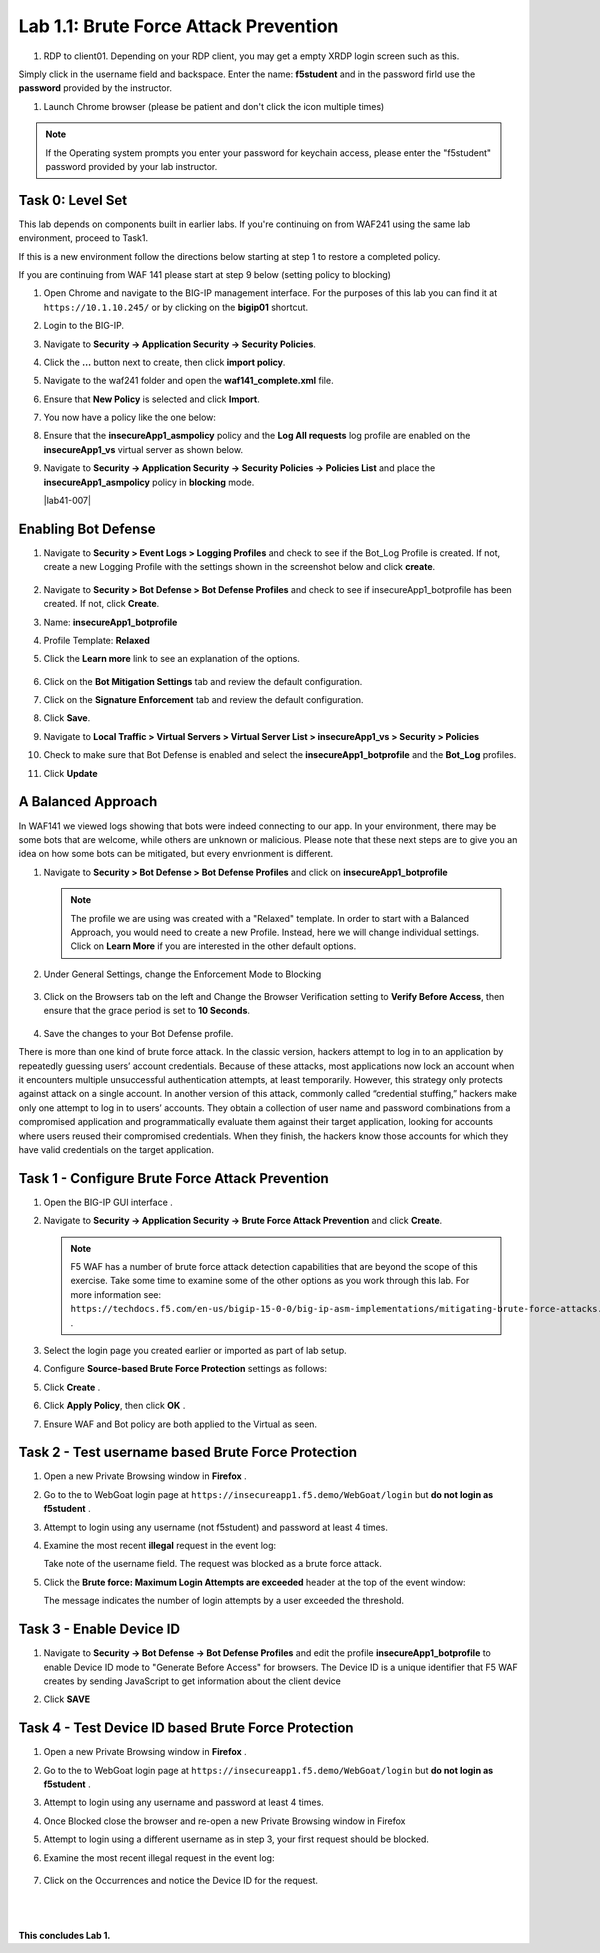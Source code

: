 Lab 1.1: Brute Force Attack Prevention
####################################

..  |lab1-1| image:: images/lab1-1.png
        :width: 800px
..  |lab1-2| image:: images/lab1-2.png
        :width: 800px
..  |lab1-2.1| image:: images/lab1-2.1.png
                :width: 800px

..  |lab1-3| image:: images/lab1-3.png
        :width: 800px
..  |lab1-4| image:: images/lab1-4.png
        :width: 800px
..  |lab1-5| image:: images/lab1-5.png
        :width: 800px
..  |lab1-6| image:: images/lab1-6.png
        :width: 800px
..  |lab1-7| image:: images/lab1-7.png
        :width: 800px
..  |lab41-17| image:: images/lab41-17.png
        :width: 800px
..  |lab41-18| image:: images/lab41-18.png
        :width: 800px
..  |lab41-19| image:: images/lab41-19.png
        :width: 800px
..  |lab41-20| image:: images/lab41-20.png
        :width: 800px
..  |pbd| image:: images/pbd.png
        :width: 800px
..  |lab41-01| image:: images/lab41-01.png
                :width: 800px

..  |log_profile| image:: images/log_profile.png
        :width: 800px
..  |bot_profile| image:: images/bot_profile.png
        :width: 800px
..  |setblock| image:: images/setblock.png
        :width: 800px
..  |bot_vs| image:: images/bot_vs.png
                :width: 800px


#. RDP to client01. Depending on your RDP client, you may get a empty XRDP login screen such as this.

.. image:: images/xrdp.png
  :width: 600 px

Simply click in the username field and backspace. Enter the name: **f5student** and in the password firld use the **password** provided by the instructor.

#. Launch Chrome browser (please be patient and don't click the icon multiple times)

.. NOTE:: If the Operating system prompts you enter your password for keychain access, please enter the "f5student" password provided by your lab instructor.

.. image:: images/keychain.png
  :width: 600 px



Task 0: Level Set
~~~~~~~~~~~~~~~~~

This lab depends on components built in earlier labs.  If you're continuing on from WAF241 using the same lab environment, proceed to Task1.

If this is a new environment follow the directions below starting at step 1 to restore a completed policy.

If you are continuing from WAF 141 please start at step 9 below (setting policy to blocking)

#.  Open Chrome and navigate to the BIG-IP management interface.  For the purposes of this lab you can find it at ``https://10.1.10.245/`` or by clicking on the **bigip01** shortcut.

#.  Login to the BIG-IP.

#.  Navigate to **Security -> Application Security -> Security Policies**.

#.  Click the **...** button next to create, then click **import policy**.

    |lab41-17|

#.  Navigate to the waf241 folder and open the **waf141_complete.xml** file.

    |lab41-18|

#.  Ensure that **New Policy** is selected and click **Import**.

    |lab41-19|

#.  You now have a policy like the one below:

    |lab41-20|

#.  Ensure that the **insecureApp1_asmpolicy** policy and the **Log All requests** log profile are enabled on the **insecureApp1_vs** virtual server as shown below.

    |lab41-01|

#.  Navigate to  **Security -> Application Security -> Security Policies -> Policies List** and place the **insecureApp1_asmpolicy** policy in **blocking** mode.

    |lab41-007|


Enabling Bot Defense
~~~~~~~~~~~~~~~~~~~~

#.  Navigate to **Security > Event Logs > Logging Profiles** and check to see if the Bot_Log Profile is created.  If not, create a new Logging Profile with the settings shown in the screenshot below and click **create**.

        |log_profile|

#.  Navigate to **Security > Bot Defense > Bot Defense Profiles** and check to see if insecureApp1_botprofile has been created.  If not, click **Create**.
#.  Name: **insecureApp1_botprofile**
#.  Profile Template: **Relaxed**
#.  Click the **Learn more** link to see an explanation of the options.

        |bot_profile|

#.  Click on the **Bot Mitigation Settings** tab and review the default configuration.
#.  Click on the **Signature Enforcement** tab and review the default configuration.
#.  Click **Save**.
#.  Navigate to **Local Traffic > Virtual Servers > Virtual Server List > insecureApp1_vs > Security > Policies**
#.  Check to make sure that Bot Defense is enabled and select the  **insecureApp1_botprofile** and the **Bot_Log** profiles.
#.  Click **Update**

        |bot_vs|


A Balanced Approach
~~~~~~~~~~~~~~~~~~~

In WAF141 we viewed logs showing that bots were indeed connecting to our app.  In your environment, there may be some bots that are welcome, while others are unknown or malicious.  Please note that these next steps are to give you an idea on how some bots can be mitigated, but every envrionment is different.

#.  Navigate to **Security > Bot Defense > Bot Defense Profiles** and click on **insecureApp1_botprofile**

    .. NOTE:: The profile we are using was created with a "Relaxed" template.  In order to start with a Balanced Approach, you would need to create a new Profile.  Instead, here we will change individual settings.  Click on **Learn More** if you are interested in the other default options.


#.  Under General Settings, change the Enforcement Mode to Blocking

        |setblock|

#.  Click on the Browsers tab on the left and Change the Browser Verification setting to **Verify Before Access**, then ensure that the grace period is set to **10 Seconds**.

        |pbd|

#.  Save the changes to your Bot Defense profile.



There is more than one kind of brute force attack. In the classic version, hackers attempt to log in to an application by repeatedly guessing users’ account credentials. Because of these attacks, most applications now lock an account when it encounters multiple unsuccessful authentication attempts, at least temporarily. However, this strategy only protects against attack on a single account.
In another version of this attack, commonly called “credential stuffing,” hackers make only one attempt to log in to users’ accounts. They obtain a collection of user name and password combinations from a compromised application and programmatically evaluate them against their target application, looking for accounts where users reused their compromised credentials. When they finish, the hackers know those accounts for which they have valid credentials on the target application.

Task 1 - Configure Brute Force Attack Prevention
~~~~~~~~~~~~~~~~~~~~~~~~~~~~~~~~~~~~~~~~~~~~~~~~

#.  Open the BIG-IP GUI interface .

#.  Navigate to **Security -> Application Security -> Brute Force Attack Prevention** and click **Create**.

    .. note:: F5 WAF has a number of brute force attack detection capabilities that are beyond the scope of this exercise.  Take some time to examine some of the other options as you work through this lab.  For more information see:  ``https://techdocs.f5.com/en-us/bigip-15-0-0/big-ip-asm-implementations/mitigating-brute-force-attacks.html`` .

#.  Select the login page you created earlier or imported as part of lab setup.

    |lab1-1|

#.  Configure **Source-based Brute Force Protection** settings as follows:

    |lab1-2|

#.  Click **Create** .


#.  Click **Apply Policy**, then click **OK** .

#. Ensure WAF and Bot policy are both applied to the Virtual as seen.

    |lab1-2.1|


Task 2 - Test username based Brute Force Protection
~~~~~~~~~~~~~~~~~~~~~~~~~~~~~~~~~~~~~~~~~~~~~~~~~~~

#.  Open a new Private Browsing window in **Firefox** .

#.  Go to the to WebGoat login page at ``https://insecureapp1.f5.demo/WebGoat/login`` but **do not login as f5student** .

#.  Attempt to login using any username (not f5student) and password at least 4 times.


#.  Examine the most recent **illegal** request in the event log:

    |lab1-3|

    Take note of the username field.  The request was blocked as a brute force attack.

#.  Click the **Brute force: Maximum Login Attempts are exceeded** header at the top of the event window:

    |lab1-4|

    The message indicates the number of login attempts by a user exceeded the threshold.

Task 3 - Enable Device ID
~~~~~~~~~~~~~~~~~~~~~~~~~

#. Navigate to **Security -> Bot Defense -> Bot Defense Profiles** and edit the profile **insecureApp1_botprofile** to enable Device ID mode to "Generate Before Access" for browsers.  The Device ID is a unique identifier that F5 WAF creates by sending JavaScript to get information about the client device

#. Click **SAVE**

    |lab1-5|


Task 4 - Test Device ID based Brute Force Protection
~~~~~~~~~~~~~~~~~~~~~~~~~~~~~~~~~~~~~~~~~~~~~~~~~~~~

#.  Open a new Private Browsing window in **Firefox** .

#.  Go to the to WebGoat login page at ``https://insecureapp1.f5.demo/WebGoat/login`` but **do not login as f5student** .

#.  Attempt to login using any username and password at least 4 times.

#. Once Blocked close the browser and re-open a new Private Browsing window in Firefox

#. Attempt to login using a different username as in step 3, your first request should be blocked.

#. Examine the most recent illegal request in the event log:

    |lab1-6|

#. Click on the Occurrences and notice the Device ID for the request.

    |lab1-7|


|
|


**This concludes Lab 1.**
